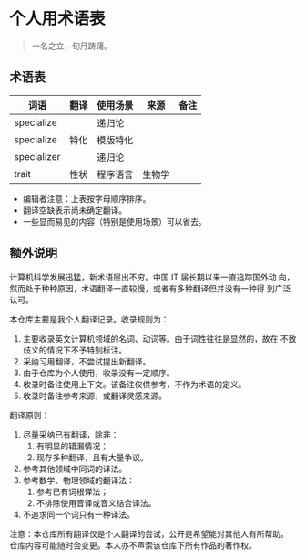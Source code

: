 * 个人用术语表

  #+BEGIN_QUOTE
  一名之立，旬月踌躇。
  #+END_QUOTE

** 术语表

   | 词语        | 翻译 | 使用场景 | 来源   | 备注 |
   |-------------+------+----------+--------+------|
   | specialize  |      | 递归论   |        |      |
   | specialize  | 特化 | 模版特化 |        |      |
   | specializer |      | 递归论   |        |      |
   | trait       | 性状 | 程序语言 | 生物学 |      |


   * 编辑者注意：上表按字母顺序排序。
   * 翻译空缺表示尚未确定翻译。
   * 一些显而易见的内容（特别是使用场景）可以省去。

** 额外说明

  计算机科学发展迅猛，新术语层出不穷。中国 IT 届长期以来一直追踪国外动
  向，然而处于种种原因，术语翻译一直较慢，或者有多种翻译但并没有一种得
  到广泛认可。

  本仓库主要是我个人翻译记录。收录规则为：

  1. 主要收录英文计算机领域的名词、动词等。由于词性往往是显然的，故在
     不致歧义的情况下不予特别标注。
  2. 采纳习用翻译，不尝试提出新翻译。
  3. 由于仓库为个人使用，收录没有一定顺序。
  4. 收录时备注使用上下文。该备注仅供参考，不作为术语的定义。
  5. 收录时备注参考来源，或翻译灵感来源。


  翻译原则：

  1. 尽量采纳已有翻译，除非：
     1) 有明显的错漏情况；
     2) 现存多种翻译，且有大量争议。
  2. 参考其他领域中同词的译法。
  3. 参考数学、物理领域的翻译法：
     1) 参考已有词根译法；
     2) 不排除使用音译或音义结合译法。
  4. 不追求同一个词只有一种译法。


  注意：本仓库所有翻译仅是个人翻译的尝试，公开是希望能对其他人有所帮助。
  仓库内容可能随时会变更。本人亦不声索该仓库下所有作品的著作权。
